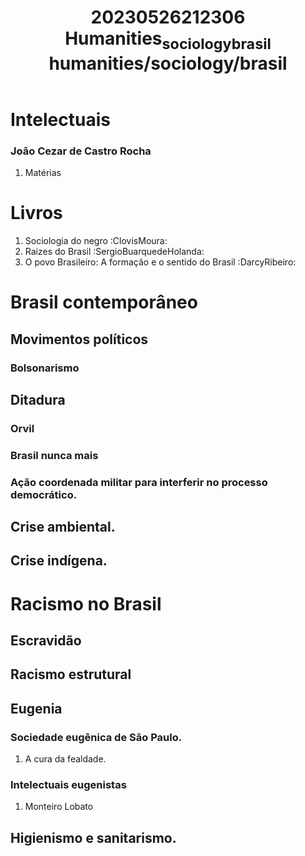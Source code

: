 :PROPERTIES:
:ID:       e0374653-5692-4026-a195-25f9b56b6235
:END:
#+title: 20230526212306 Humanities_sociology_brasil
#+title: humanities/sociology/brasil
* Intelectuais
*** João Cezar de Castro Rocha
**** Matérias
* Livros
1. Sociologia do negro :ClovisMoura:
2. Raizes do  Brasil  :SergioBuarquedeHolanda:
3. O povo Brasileiro: A formação e o sentido do Brasil :DarcyRibeiro:
* Brasil contemporâneo
** Movimentos políticos
*** Bolsonarismo
** Ditadura
*** Orvil
*** Brasil nunca mais
*** Ação coordenada militar para interferir no processo democrático.
** Crise ambiental.
** Crise indígena.
* Racismo no Brasil
** Escravidão
** Racismo estrutural
** Eugenia
*** Sociedade eugênica de São Paulo.
**** A cura da fealdade.
*** Intelectuais eugenistas
**** Monteiro Lobato
** Higienismo e sanitarismo.
